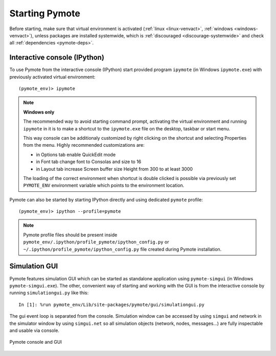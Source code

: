 Starting Pymote
***************
Before starting, make sure that virtual environment is activated (:ref:`linux <linux-venvact>`, 
:ref:`windows <windows-venvact>`), unless packages are installed systemwide, which is 
:ref:`discouraged <discourage-systemwide>` and check all :ref:`dependencies <pymote-deps>`.


Interactive console (IPython)
-----------------------------
To use Pymote from the interactive console (IPython) start provided program 
``ipymote`` (in Windows ``ipymote.exe``) with previously activated virtual environment::
    
    (pymote_env)> ipymote

.. note::

    **Windows only**
    
    The recommended way to avoid starting command prompt, activating the virtual environment and
    running ``ipymote`` in it is to make a shortcut to the ``ipymote.exe`` file on the desktop, 
    taskbar or start menu.

    This way console can be additionaly customized by right clicking on the shortcut and selecting
    Properties from the menu. Highly recommended customizations are:

    * in Options tab enable QuickEdit mode
    * in Font tab change font to Consolas and size to 16
    * in Layout tab increase Screen buffer size Height from 300 to at least 3000

    The loading of the correct environment when shortcut is double clicked is possible via
    previously set ``PYMOTE_ENV`` environment variable which points to the environment location.

..
    **For linux**
    
    In ``~/.profile`` or (if exists) ``~/.bash_profile`` file append line::

        export PYMOTE_ENV="/path/to/pymote_env"

    and restart terminal.
    
    Add shortcut...


Pymote can also be started by starting IPython directly and using dedicated ``pymote`` profile::

    (pymote_env)> ipython --profile=pymote

.. note::

    Pymote profile files should be present inside 
    ``pymote_env/.ipython/profile_pymote/ipython_config.py``
    or ``~/.ipython/profile_pymote/ipython_config.py`` file created during Pymote installation.


Simulation GUI
--------------
Pymote features simulation GUI which can be started as standalone application using 
``pymote-simgui`` (in Windows ``pymote-simgui.exe``). The other, convenient way of starting and
working with the GUI is from the interactive console by running ``simulationgui.py`` like this::

    In [1]: %run pymote_env/Lib/site-packages/pymote/gui/simulationgui.py

The gui event loop is separated from the console. Simulation window can be accessed by using 
``simgui`` and network in the simulator window by using ``simgui.net`` so all simulation objects 
(network, nodes, messages...) are fully inspectable and usable via console.

.. figure:: _images/pymote_console_gui.png
   :align: center
   
   Pymote console and GUI